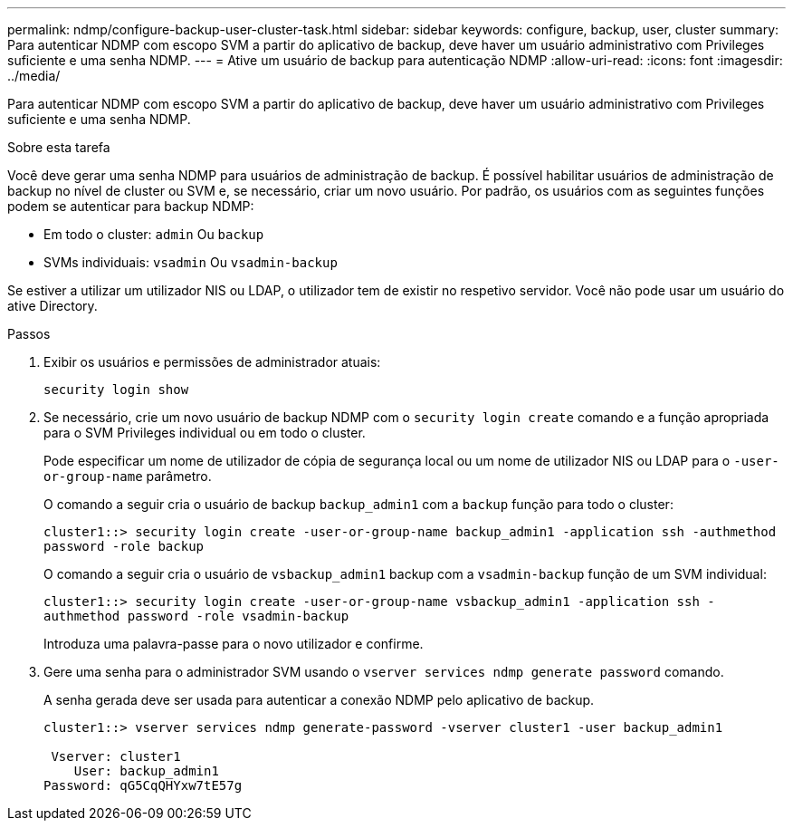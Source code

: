 ---
permalink: ndmp/configure-backup-user-cluster-task.html 
sidebar: sidebar 
keywords: configure, backup, user, cluster 
summary: Para autenticar NDMP com escopo SVM a partir do aplicativo de backup, deve haver um usuário administrativo com Privileges suficiente e uma senha NDMP. 
---
= Ative um usuário de backup para autenticação NDMP
:allow-uri-read: 
:icons: font
:imagesdir: ../media/


[role="lead"]
Para autenticar NDMP com escopo SVM a partir do aplicativo de backup, deve haver um usuário administrativo com Privileges suficiente e uma senha NDMP.

.Sobre esta tarefa
Você deve gerar uma senha NDMP para usuários de administração de backup. É possível habilitar usuários de administração de backup no nível de cluster ou SVM e, se necessário, criar um novo usuário. Por padrão, os usuários com as seguintes funções podem se autenticar para backup NDMP:

* Em todo o cluster: `admin` Ou `backup`
* SVMs individuais: `vsadmin` Ou `vsadmin-backup`


Se estiver a utilizar um utilizador NIS ou LDAP, o utilizador tem de existir no respetivo servidor. Você não pode usar um usuário do ative Directory.

.Passos
. Exibir os usuários e permissões de administrador atuais:
+
`security login show`

. Se necessário, crie um novo usuário de backup NDMP com o `security login create` comando e a função apropriada para o SVM Privileges individual ou em todo o cluster.
+
Pode especificar um nome de utilizador de cópia de segurança local ou um nome de utilizador NIS ou LDAP para o `-user-or-group-name` parâmetro.

+
O comando a seguir cria o usuário de backup `backup_admin1` com a `backup` função para todo o cluster:

+
`cluster1::> security login create -user-or-group-name backup_admin1 -application ssh -authmethod password -role backup`

+
O comando a seguir cria o usuário de `vsbackup_admin1` backup com a `vsadmin-backup` função de um SVM individual:

+
`cluster1::> security login create -user-or-group-name vsbackup_admin1 -application ssh -authmethod password -role vsadmin-backup`

+
Introduza uma palavra-passe para o novo utilizador e confirme.

. Gere uma senha para o administrador SVM usando o `vserver services ndmp generate password` comando.
+
A senha gerada deve ser usada para autenticar a conexão NDMP pelo aplicativo de backup.

+
[listing]
----
cluster1::> vserver services ndmp generate-password -vserver cluster1 -user backup_admin1

 Vserver: cluster1
    User: backup_admin1
Password: qG5CqQHYxw7tE57g
----


